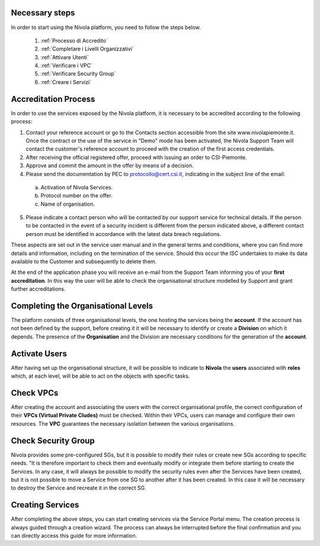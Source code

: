 .. _Passaggi_necessari:

**Necessary steps**
===================


In order to start using the Nivola platform, you need to follow the steps below.

    1. :ref:`Processo di Accredito`
    2. :ref:`Completare i Livelli Organizzativi`
    3. :ref:`Attivare Utenti`
    4. :ref:`Verificare i VPC`
    5. :ref:`Verificare Security Group`
    6. :ref:`Creare i Servizi`


.. image:: img/Primi_Passi.png


.. _Processo di Accredito:

**Accreditation Process**
=========================

In order to use the services exposed by the Nivola platform, it is necessary to be accredited according to the following process:


1.	Contact your reference account or go to the Contacts section accessible from the site www.nivolapiemonte.it. Once the contract or the use of the service in "Demo" mode has been activated, the Nivola Support Team will contact the customer's reference account to proceed with the creation of the first access credentials.
2.	After receiving the official registered offer, proceed with issuing an order to CSI-Piemonte.
3.	Approve and commit the amount in the offer by means of a decision.
4.	Please send the documentation by PEC to protocollo@cert.csi.it, indicating in the subject line of the email:
    a)	Activation of Nivola Services.
    b)	Protocol number on the offer.
    c)	Name of organisation.
5.	Please indicate a contact person who will be contacted by our support service for technical details. If the person to be contacted in the event of a security incident is different from the person indicated above, a different contact person must be identified in accordance with the latest data breach regulations.


These aspects are set out in the service user manual and in the general terms and conditions, where you can find more details and information, including on the termination of the service. Should this occur the ISC undertakes to make its data available to the Customer and subsequently to delete them.

.. image:: img/Richiesta_accredito.png


At the end of the application phase you will receive an e-mail from the Support Team informing you of your **first accreditation**. In this way the user will be able to check the organisational structure modelled by Support and grant further accreditations.



.. _Completare i Livelli Organizzativi:

**Completing the Organisational Levels**
========================================

The platform consists of three organisational levels, the one hosting the services being the **account**. If the account has not been defined by the support, before creating it it will be necessary to identify or create a **Division** on which it depends. The presence of the **Organisation** and the Division are necessary conditions for the generation of the **account**.


.. _Attivare Utenti:

**Activate Users**
==================

After having set up the organisational structure, it will be possible to indicate to **Nivola** the **users** associated with **roles** which, at each level, will be able to act on the objects with specific tasks.


.. _Verificare i VPC:

**Check VPCs**
==============
After creating the account and associating the users with the correct organisational profile, the correct configuration of their **VPCs (Virtual Private Cludes)** must be checked. Within their VPCs, users can manage and configure their own resources. The **VPC** guarantees the necessary isolation between the various organisations.


.. _Verificare Security Group:

**Check Security Group**
========================

Nivola provides some pre-configured SGs, but it is possible to modify their rules or create new SGs according to specific needs. "It is therefore important to check them and eventually modify or integrate them before starting to create the Services. In any case, it will always be possible to modify the security rules even after the Services have been created, but it is not possible to move a Service from one SG to another after it has been created. In this case it will be necessary to destroy the Service and recreate it in the correct SG.


.. _Creare i Servizi:

**Creating Services**
====================
After completing the above steps, you can start creating services via the Service Portal menu. The creation process is always guided through a creation wizard. The process can always be interrupted before the final confirmation and you can directly access this guide for more information.

